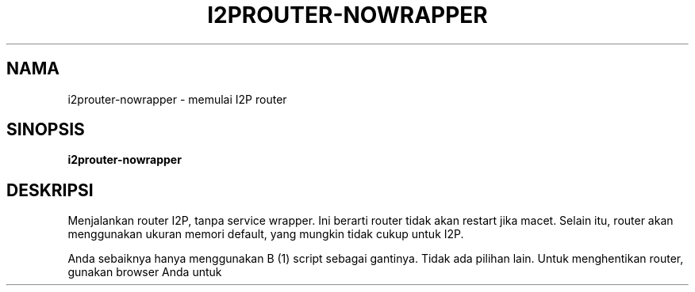 .\"*******************************************************************
.\"
.\" This file was generated with po4a. Translate the source file.
.\"
.\"*******************************************************************
.TH I2PROUTER\-NOWRAPPER 1 "26 Januari 2017" "" I2P

.SH NAMA
i2prouter\-nowrapper \- memulai I2P router

.SH SINOPSIS
\fBi2prouter\-nowrapper\fP
.br

.SH DESKRIPSI
Menjalankan router I2P, tanpa service wrapper. Ini berarti router tidak akan
restart jika macet. Selain itu, router akan menggunakan ukuran memori
default, yang mungkin tidak cukup untuk I2P.
.P
Anda sebaiknya hanya menggunakan B (1) script sebagai gantinya. Tidak ada
pilihan lain. Untuk menghentikan router, gunakan browser Anda untuk
mengakses
.UR http: // localhost: 7657 /
router console
.UE.

.SH "REPORTING BUGS"
Masukkan tiket di
.UR https://trac.i2p2.de/
trafik I2P halaman
.UE.

.SH "SEE ALSO"
\fBi2prouter\fP (1)
